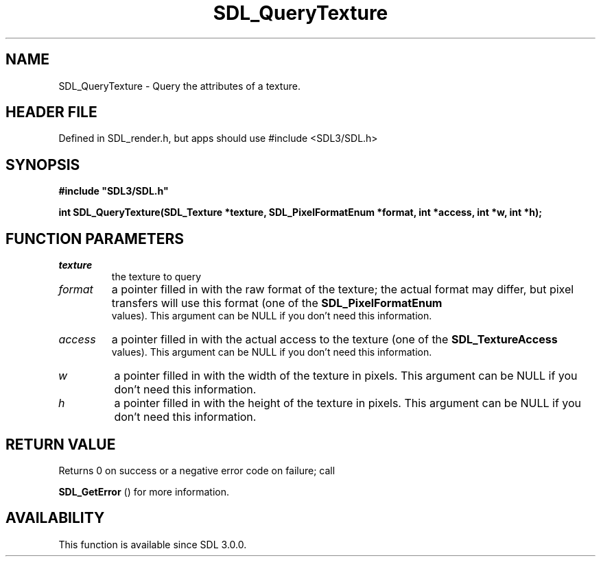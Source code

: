 .\" This manpage content is licensed under Creative Commons
.\"  Attribution 4.0 International (CC BY 4.0)
.\"   https://creativecommons.org/licenses/by/4.0/
.\" This manpage was generated from SDL's wiki page for SDL_QueryTexture:
.\"   https://wiki.libsdl.org/SDL_QueryTexture
.\" Generated with SDL/build-scripts/wikiheaders.pl
.\"  revision SDL-3.1.1-no-vcs
.\" Please report issues in this manpage's content at:
.\"   https://github.com/libsdl-org/sdlwiki/issues/new
.\" Please report issues in the generation of this manpage from the wiki at:
.\"   https://github.com/libsdl-org/SDL/issues/new?title=Misgenerated%20manpage%20for%20SDL_QueryTexture
.\" SDL can be found at https://libsdl.org/
.de URL
\$2 \(laURL: \$1 \(ra\$3
..
.if \n[.g] .mso www.tmac
.TH SDL_QueryTexture 3 "SDL 3.1.1" "SDL" "SDL3 FUNCTIONS"
.SH NAME
SDL_QueryTexture \- Query the attributes of a texture\[char46]
.SH HEADER FILE
Defined in SDL_render\[char46]h, but apps should use #include <SDL3/SDL\[char46]h>

.SH SYNOPSIS
.nf
.B #include \(dqSDL3/SDL.h\(dq
.PP
.BI "int SDL_QueryTexture(SDL_Texture *texture, SDL_PixelFormatEnum *format, int *access, int *w, int *h);
.fi
.SH FUNCTION PARAMETERS
.TP
.I texture
the texture to query
.TP
.I format
a pointer filled in with the raw format of the texture; the actual format may differ, but pixel transfers will use this format (one of the 
.BR SDL_PixelFormatEnum
 values)\[char46] This argument can be NULL if you don't need this information\[char46]
.TP
.I access
a pointer filled in with the actual access to the texture (one of the 
.BR SDL_TextureAccess
 values)\[char46] This argument can be NULL if you don't need this information\[char46]
.TP
.I w
a pointer filled in with the width of the texture in pixels\[char46] This argument can be NULL if you don't need this information\[char46]
.TP
.I h
a pointer filled in with the height of the texture in pixels\[char46] This argument can be NULL if you don't need this information\[char46]
.SH RETURN VALUE
Returns 0 on success or a negative error code on failure; call

.BR SDL_GetError
() for more information\[char46]

.SH AVAILABILITY
This function is available since SDL 3\[char46]0\[char46]0\[char46]

